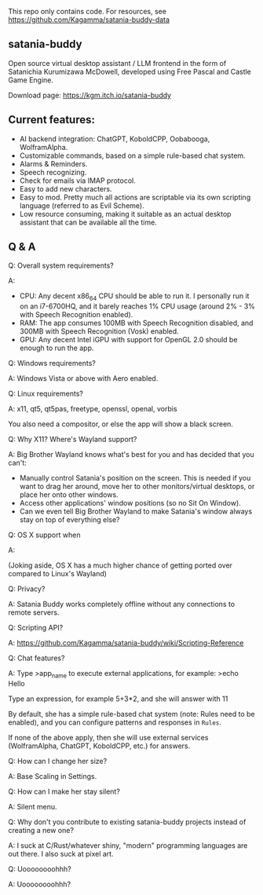 This repo only contains code. For resources, see https://github.com/Kagamma/satania-buddy-data

** satania-buddy
Open source virtual desktop assistant / LLM frontend in the form of Satanichia Kurumizawa McDowell, developed using Free Pascal and Castle Game Engine.

Download page: https://kgm.itch.io/satania-buddy

** Current features:

- AI backend integration: ChatGPT, KoboldCPP, Oobabooga, WolframAlpha.
- Customizable commands, based on a simple rule-based chat system.
- Alarms & Reminders.
- Speech recognizing.
- Check for emails via IMAP protocol.
- Easy to add new characters.
- Easy to mod. Pretty much all actions are scriptable via its own scripting language (referred to as Evil Scheme).
- Low resource consuming, making it suitable as an actual desktop assistant that can be available all the time.

** Q & A
***** Q: Overall system requirements?
A:

- CPU: Any decent x86_64 CPU should be able to run it. I personally run it on an i7-6700HQ, and it barely reaches 1% CPU usage (around 2% - 3% with Speech Recognition enabled).
- RAM: The app consumes 100MB with Speech Recognition disabled, and 300MB with Speech Recognition (Vosk) enabled.
- GPU: Any decent Intel iGPU with support for OpenGL 2.0 should be enough to run the app.

***** Q: Windows requirements?
A: Windows Vista or above with Aero enabled.

***** Q: Linux requirements?
A: x11, qt5, qt5pas, freetype, openssl, openal, vorbis

You also need a compositor, or else the app will show a black screen.

***** Q: Why X11? Where's Wayland support?
A: Big Brother Wayland knows what's best for you and has decided that you can't:

- Manually control Satania's position on the screen. This is needed if you want to drag her around, move her to other monitors/virtual desktops, or place her onto other windows.
- Access other applications' window positions (so no Sit On Window).
- Can we even tell Big Brother Wayland to make Satania's window always stay on top of everything else?

***** Q: OS X support when
A: [[https://user-images.githubusercontent.com/7451778/155552903-936f2ff1-a32b-4fe2-bbbd-0403d169808a.gif]]

(Joking aside, OS X has a much higher chance of getting ported over compared to Linux's Wayland)

***** Q: Privacy?
A: Satania Buddy works completely offline without any connections to remote servers.

***** Q: Scripting API?
A: https://github.com/Kagamma/satania-buddy/wiki/Scripting-Reference

***** Q: Chat features?
A: Type >app_name to execute external applications, for example: >echo Hello

Type an expression, for example 5+3*2, and she will answer with 11

By default, she has a simple rule-based chat system (note: Rules need to be enabled), and you can configure patterns and responses in =Rules=.

If none of the above apply, then she will use external services (WolframAlpha, ChatGPT, KoboldCPP, etc.) for answers.

***** Q: How can I change her size?
A: Base Scaling in Settings.

***** Q: How can I make her stay silent?
A: Silent menu.

***** Q: Why don't you contribute to existing satania-buddy projects instead of creating a new one?
A: I suck at C/Rust/whatever shiny, "modern" programming languages are out there. I also suck at pixel art.

***** Q: Uoooooooohhh?
A: Uoooooooohhh?